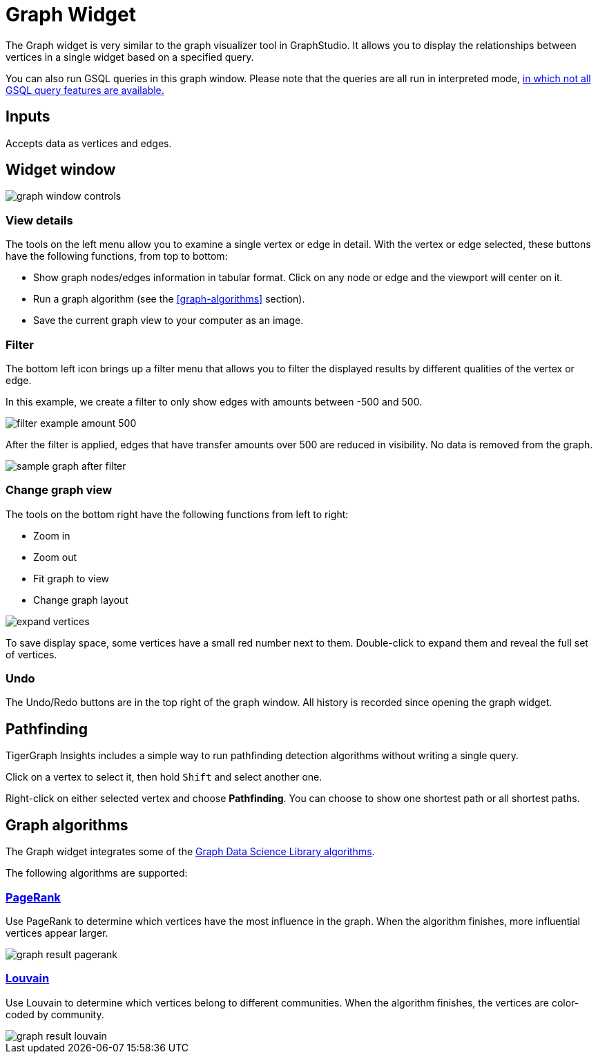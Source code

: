 = Graph Widget
:experimental:

The Graph widget is very similar to the graph visualizer tool in GraphStudio.
It allows you to display the relationships between vertices in a single widget based on a specified query.

You can also run GSQL queries in this graph window.
Please note that the queries are all run in interpreted mode,
xref:gsql-ref:appendix:interpreted-gsql-limitations.adoc[in which not all GSQL query features are available.]

== Inputs

Accepts data as vertices and edges.

== Widget window

image::graph-window-controls.png[]

=== View details

The tools on the left menu allow you to examine a single vertex or edge in detail.
With the vertex or edge selected, these buttons have the following functions, from top to bottom:

* Show graph nodes/edges information in tabular format.
Click on any node or edge and the viewport will center on it.
* Run a graph algorithm (see the <<graph-algorithms>> section).
* Save the current graph view to your computer as an image.

=== Filter

The bottom left icon brings up a filter menu that allows you to filter the displayed results by different qualities of the vertex or edge.

In this example, we create a filter to only show edges with amounts between -500 and 500.

image::filter-example-amount-500.png[]

After the filter is applied, edges that have transfer amounts over 500 are reduced in visibility.
No data is removed from the graph.

image::sample-graph-after-filter.png[]

=== Change graph view

The tools on the bottom right have the following functions from left to right:

* Zoom in
* Zoom out
* Fit graph to view
* Change graph layout

image::expand-vertices.png[]

To save display space, some vertices have a small red number next to them.
Double-click to expand them and reveal the full set of vertices.

=== Undo

The Undo/Redo buttons are in the top right of the graph window.
All history is recorded since opening the graph widget.

== Pathfinding

TigerGraph Insights includes a simple way to run pathfinding detection algorithms without writing a single query.

Click on a vertex to select it, then hold kbd:[Shift] and select another one.

Right-click on either selected vertex and choose btn:[Pathfinding].
You can choose to show one shortest path or all shortest paths.

== Graph algorithms

The Graph widget integrates some of the xref:graph-ml:intro:[Graph Data Science Library algorithms].

The following algorithms are supported:

=== xref:graph-ml:centrality-algorithms:pagerank.adoc[PageRank]

Use PageRank to determine which vertices have the most influence in the graph.
When the algorithm finishes, more influential vertices appear larger.

image::graph-result-pagerank.png[]

=== xref:graph-ml:community-algorithms:louvain.adoc[Louvain]

Use Louvain to determine which vertices belong to different communities.
When the algorithm finishes, the vertices are color-coded by community.

image::graph-result-louvain.png[]